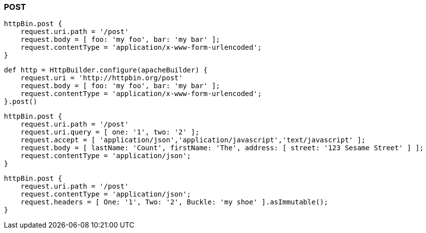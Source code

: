 === POST

[source,groovy]
----
httpBin.post {
    request.uri.path = '/post'
    request.body = [ foo: 'my foo', bar: 'my bar' ];
    request.contentType = 'application/x-www-form-urlencoded';
}
----


[source,groovy]
----
def http = HttpBuilder.configure(apacheBuilder) {
    request.uri = 'http://httpbin.org/post'
    request.body = [ foo: 'my foo', bar: 'my bar' ];
    request.contentType = 'application/x-www-form-urlencoded';
}.post()
----


[source,groovy]
----
httpBin.post {
    request.uri.path = '/post'
    request.uri.query = [ one: '1', two: '2' ];
    request.accept = [ 'application/json','application/javascript','text/javascript' ];
    request.body = [ lastName: 'Count', firstName: 'The', address: [ street: '123 Sesame Street' ] ];
    request.contentType = 'application/json';
}
----


[source,groovy]
----
httpBin.post {
    request.uri.path = '/post'
    request.contentType = 'application/json';
    request.headers = [ One: '1', Two: '2', Buckle: 'my shoe' ].asImmutable();
}
----
